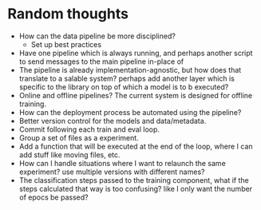 * Random thoughts
- How can the data pipeline be more disciplined?
  - Set up best practices
- Have one pipeline which is always running, and perhaps another script to send messages to the main pipeline in-place of  
- The pipeline is already implementation-agnostic, but how does that translate to a salable system? perhaps add another layer which is specific to the library on top of which a model is to b executed? 
- Online and offline pipelines? The current system is designed for offline training. 
- How can the deployment process be automated using the pipeline?
- Better version control for the models and data/metadata.
- Commit following each train and eval loop.
- Group a set of files as a experiment.
- Add a function that will be executed at the end of the loop, where I can add stuff like moving files, etc.
- How can I handle situations where I want to relaunch the same experiment? use multiple versions with different names?
- The classification steps passed to the training component, what if the steps calculated that way is too confusing? like I only want the number of epocs be passed?
